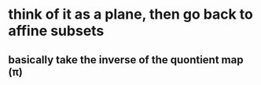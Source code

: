 #+AUTHOR: Exr0n
* think of it as a plane, then go back to affine subsets
** basically take the inverse of the quontient map (\pi)
